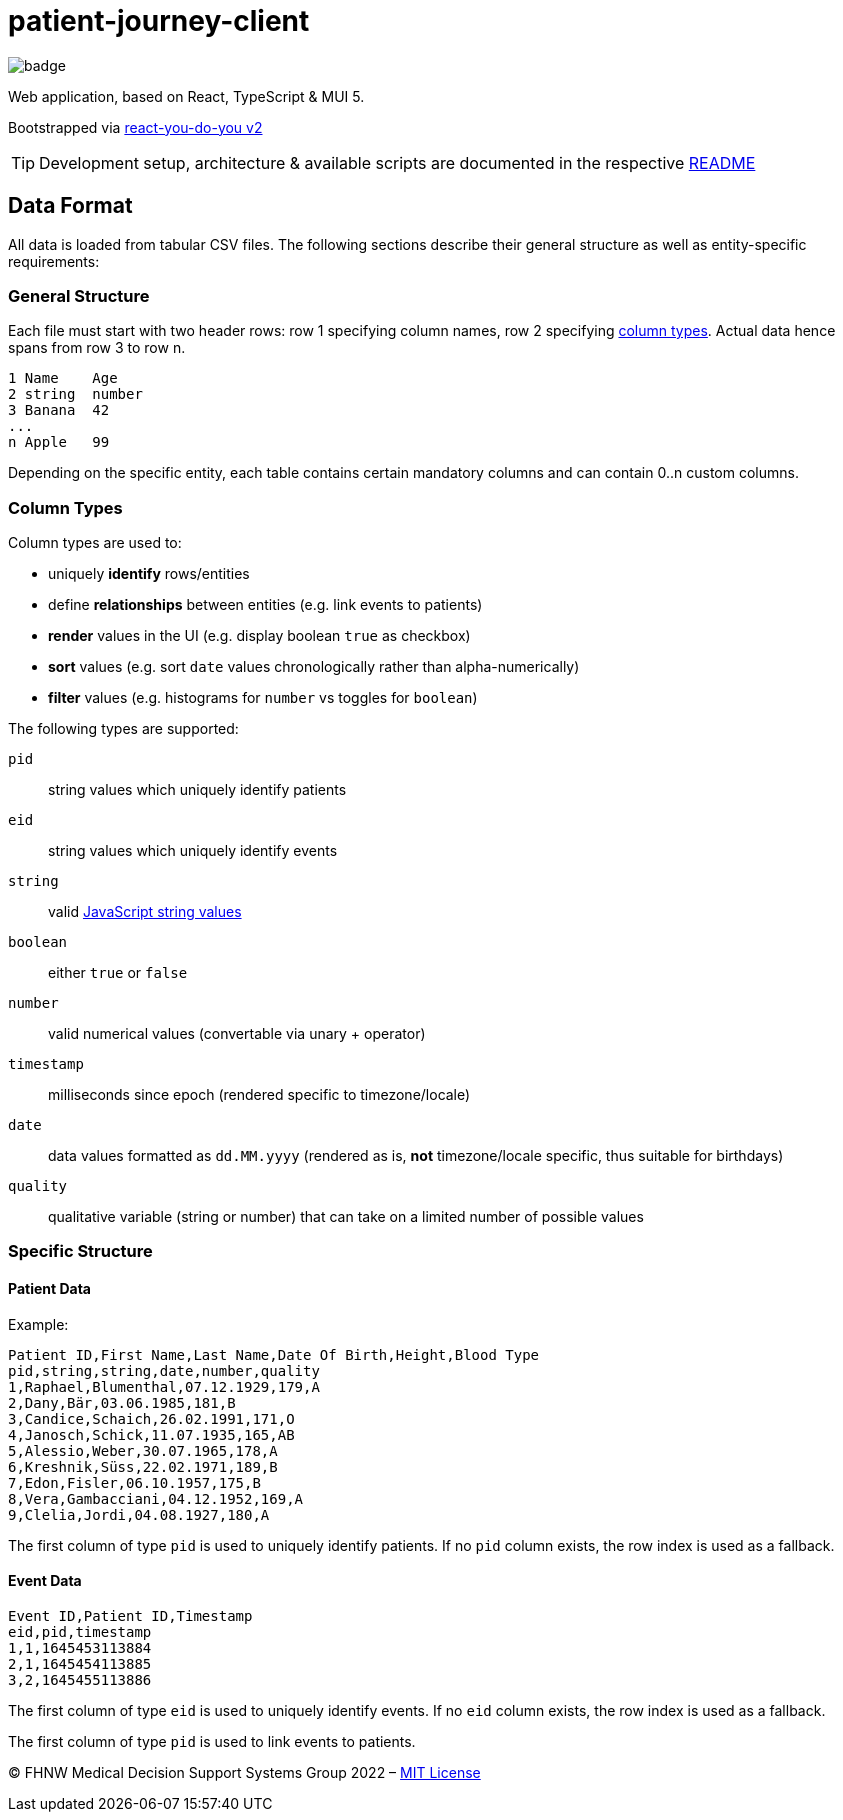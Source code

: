 = patient-journey-client

image:https://github.com/fhnw-medical-informatics/patient-journey/actions/workflows/main.yml/badge.svg[]

Web application, based on React, TypeScript & MUI 5.

Bootstrapped via https://github.com/netzwerg/react-you-do-you[react-you-do-you v2]

TIP: Development setup, architecture & available scripts are documented in the respective https://github.com/netzwerg/react-you-do-you/blob/main/README.adoc[README]


== Data Format

All data is loaded from tabular CSV files.
The following sections describe their general structure as well as entity-specific requirements:

=== General Structure

Each file must start with two header rows: row 1 specifying column names, row 2 specifying <<column-types, column types>>.
Actual data hence spans from row 3 to row n.

----
1 Name    Age
2 string  number
3 Banana  42
...
n Apple   99
----

Depending on the specific entity, each table contains certain mandatory columns and can contain 0..n custom columns.

[[column-types]]
=== Column Types

Column types are used to:

* uniquely *identify* rows/entities
* define *relationships* between entities (e.g. link events to patients)
* *render* values in the UI (e.g. display boolean `true` as checkbox)
* *sort* values (e.g. sort `date` values chronologically rather than alpha-numerically)
* *filter* values (e.g. histograms for `number` vs toggles for `boolean`)

The following types are supported:

`pid`:: string values which uniquely identify patients
`eid`:: string values which uniquely identify events
`string`:: valid https://developer.mozilla.org/en-US/docs/Web/JavaScript/Data_structures#string_type[JavaScript string values]
`boolean`:: either `true` or `false`
`number`:: valid numerical values (convertable via unary + operator)
`timestamp`:: milliseconds since epoch (rendered specific to timezone/locale)
`date`:: data values formatted as `dd.MM.yyyy` (rendered as is, *not* timezone/locale specific, thus suitable for birthdays)
`quality`:: qualitative variable (string or number) that can take on a limited number of possible values

=== Specific Structure
==== Patient Data

Example:

----
Patient ID,First Name,Last Name,Date Of Birth,Height,Blood Type
pid,string,string,date,number,quality
1,Raphael,Blumenthal,07.12.1929,179,A
2,Dany,Bär,03.06.1985,181,B
3,Candice,Schaich,26.02.1991,171,O
4,Janosch,Schick,11.07.1935,165,AB
5,Alessio,Weber,30.07.1965,178,A
6,Kreshnik,Süss,22.02.1971,189,B
7,Edon,Fisler,06.10.1957,175,B
8,Vera,Gambacciani,04.12.1952,169,A
9,Clelia,Jordi,04.08.1927,180,A
----

The first column of type `pid` is used to uniquely identify patients.
If no `pid` column exists, the row index is used as a fallback.

==== Event Data

----
Event ID,Patient ID,Timestamp
eid,pid,timestamp
1,1,1645453113884
2,1,1645454113885
3,2,1645455113886
----

The first column of type `eid` is used to uniquely identify events.
If no `eid` column exists, the row index is used as a fallback.

The first column of type `pid` is used to link events to patients.

&copy; FHNW Medical Decision Support Systems Group 2022 – link:LICENSE[MIT License]
